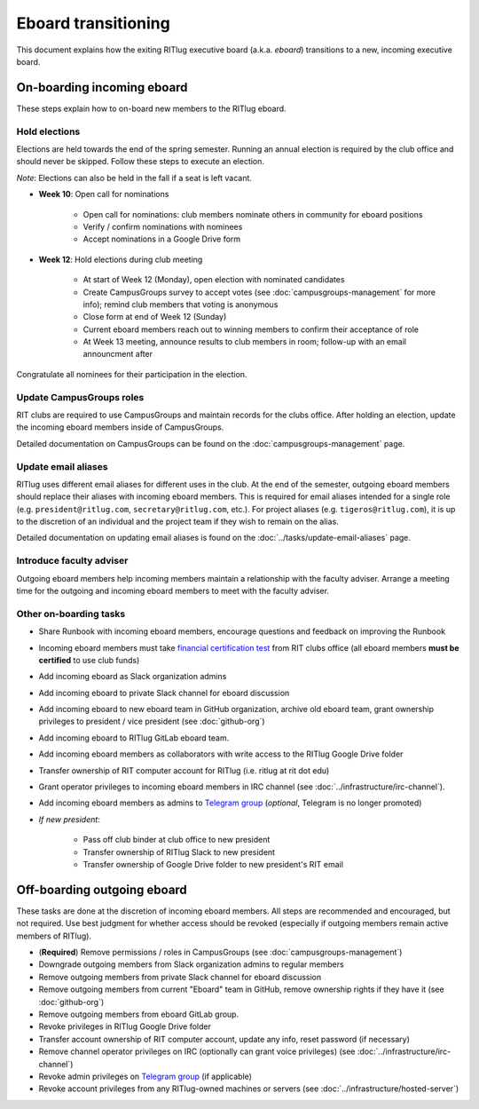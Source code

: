 ####################
Eboard transitioning
####################

This document explains how the exiting RITlug executive board (a.k.a. *eboard*) transitions to a new, incoming executive board.


***************************
On-boarding incoming eboard
***************************

These steps explain how to on-board new members to the RITlug eboard.

Hold elections
==============

Elections are held towards the end of the spring semester.
Running an annual election is required by the club office and should never be skipped.
Follow these steps to execute an election.

*Note*: Elections can also be held in the fall if a seat is left vacant.

- **Week 10**: Open call for nominations
  
    - Open call for nominations: club members nominate others in community for eboard positions
  
    - Verify / confirm nominations with nominees
  
    - Accept nominations in a Google Drive form

- **Week 12**: Hold elections during club meeting

    - At start of Week 12 (Monday), open election with nominated candidates
    
    - Create CampusGroups survey to accept votes (see :doc:`campusgroups-management` for more info); remind club members that voting is anonymous
    
    - Close form at end of Week 12 (Sunday)

    - Current eboard members reach out to winning members to confirm their acceptance of role
    
    - At Week 13 meeting, announce results to club members in room; follow-up with an email announcment after

Congratulate all nominees for their participation in the election.

Update CampusGroups roles
=========================

RIT clubs are required to use CampusGroups and maintain records for the clubs office.
After holding an election, update the incoming eboard members inside of CampusGroups.

Detailed documentation on CampusGroups can be found on the :doc:`campusgroups-management` page.

Update email aliases
====================

RITlug uses different email aliases for different uses in the club.
At the end of the semester, outgoing eboard members should replace their aliases with incoming eboard members.
This is required for email aliases intended for a single role (e.g. ``president@ritlug.com``, ``secretary@ritlug.com``, etc.).
For project aliases (e.g. ``tigeros@ritlug.com``), it is up to the discretion of an individual and the project team if they wish to remain on the alias.

Detailed documentation on updating email aliases is found on the :doc:`../tasks/update-email-aliases` page.

Introduce faculty adviser
=========================

Outgoing eboard members help incoming members maintain a relationship with the faculty adviser.
Arrange a meeting time for the outgoing and incoming eboard members to meet with the faculty adviser.

.. seealso::

   See :doc:`faculty-adviser` for more information.

Other on-boarding tasks
=======================

- Share Runbook with incoming eboard members, encourage questions and feedback on improving the Runbook

- Incoming eboard members must take `financial certification test`_ from RIT clubs office (all eboard members **must be certified** to use club funds)

- Add incoming eboard as Slack organization admins

- Add incoming eboard to private Slack channel for eboard discussion

- Add incoming eboard to new eboard team in GitHub organization, archive old eboard team, grant ownership privileges to president / vice president (see :doc:`github-org`)

- Add incoming eboard to RITlug GitLab eboard team.

- Add incoming eboard members as collaborators with write access to the RITlug Google Drive folder

- Transfer ownership of RIT computer account for RITlug (i.e. ritlug at rit dot edu)

- Grant operator privileges to incoming eboard members in IRC channel (see :doc:`../infrastructure/irc-channel`).

- Add incoming eboard members as admins to `Telegram group`_ (*optional*, Telegram is no longer promoted)

- *If new president*:
    
    - Pass off club binder at club office to new president

    - Transfer ownership of RITlug Slack to new president

    - Transfer ownership of Google Drive folder to new president's RIT email


****************************
Off-boarding outgoing eboard
****************************

These tasks are done at the discretion of incoming eboard members.
All steps are recommended and encouraged, but not required.
Use best judgment for whether access should be revoked (especially if outgoing members remain active members of RITlug).

- (**Required**) Remove permissions / roles in CampusGroups (see :doc:`campusgroups-management`)

- Downgrade outgoing members from Slack organization admins to regular members

- Remove outgoing members from private Slack channel for eboard discussion

- Remove outgoing members from current "Eboard" team in GitHub, remove ownership rights if they have it (see :doc:`github-org`)

- Remove outgoing members from eboard GitLab group.

- Revoke privileges in RITlug Google Drive folder

- Transfer account ownership of RIT computer account, update any info, reset password (if necessary)

- Remove channel operator privileges on IRC (optionally can grant voice privileges) (see :doc:`../infrastructure/irc-channel`)

- Revoke admin privileges on `Telegram group`_ (if applicable)

- Revoke account privileges from any RITlug-owned machines or servers (see :doc:`../infrastructure/hosted-server`)


.. _`Telegram group`: https://t.me/ritlug
.. _`financial certification test`: https://www.rit.edu/studentaffairs/campuslife/financial-certification-test
